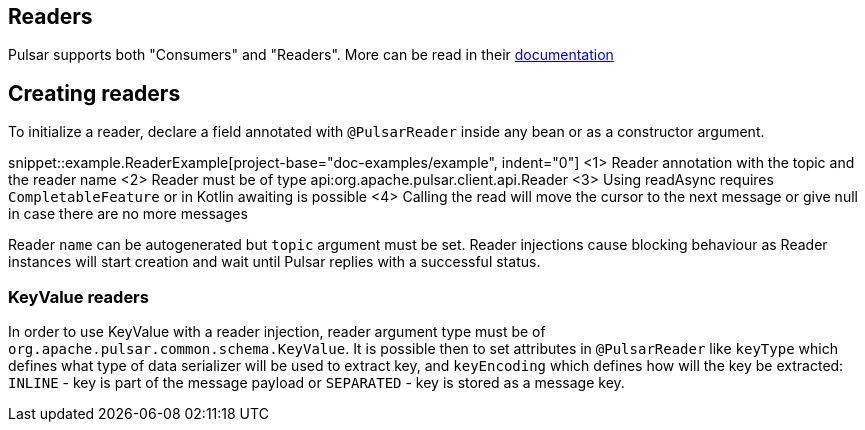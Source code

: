== Readers

Pulsar supports both "Consumers" and "Readers". More can be read in their
https://pulsar.apache.org/docs/en/concepts-clients/#reader-interface[documentation]

== Creating readers

To initialize a reader, declare a field annotated with `@PulsarReader` inside any bean or as a constructor argument.

snippet::example.ReaderExample[project-base="doc-examples/example", indent="0"]
<1> Reader annotation with the topic and the reader name
<2> Reader must be of type api:org.apache.pulsar.client.api.Reader
<3> Using readAsync requires `CompletableFeature` or in Kotlin awaiting is possible
<4> Calling the read will move the cursor to the next message or give null in case there are no more messages

Reader `name` can be autogenerated but `topic` argument must be set. Reader injections cause blocking behaviour as
Reader instances will start creation and wait until Pulsar replies with a successful status.

=== KeyValue readers

In order to use KeyValue with a reader injection, reader argument type must be of `org.apache.pulsar.common.schema.KeyValue`.
It is possible then to set attributes in `@PulsarReader` like `keyType` which defines what type of data
serializer will be used to extract key, and `keyEncoding` which defines how will the key be extracted: `INLINE` - key
is part of the message payload or `SEPARATED` - key is stored as a message key.